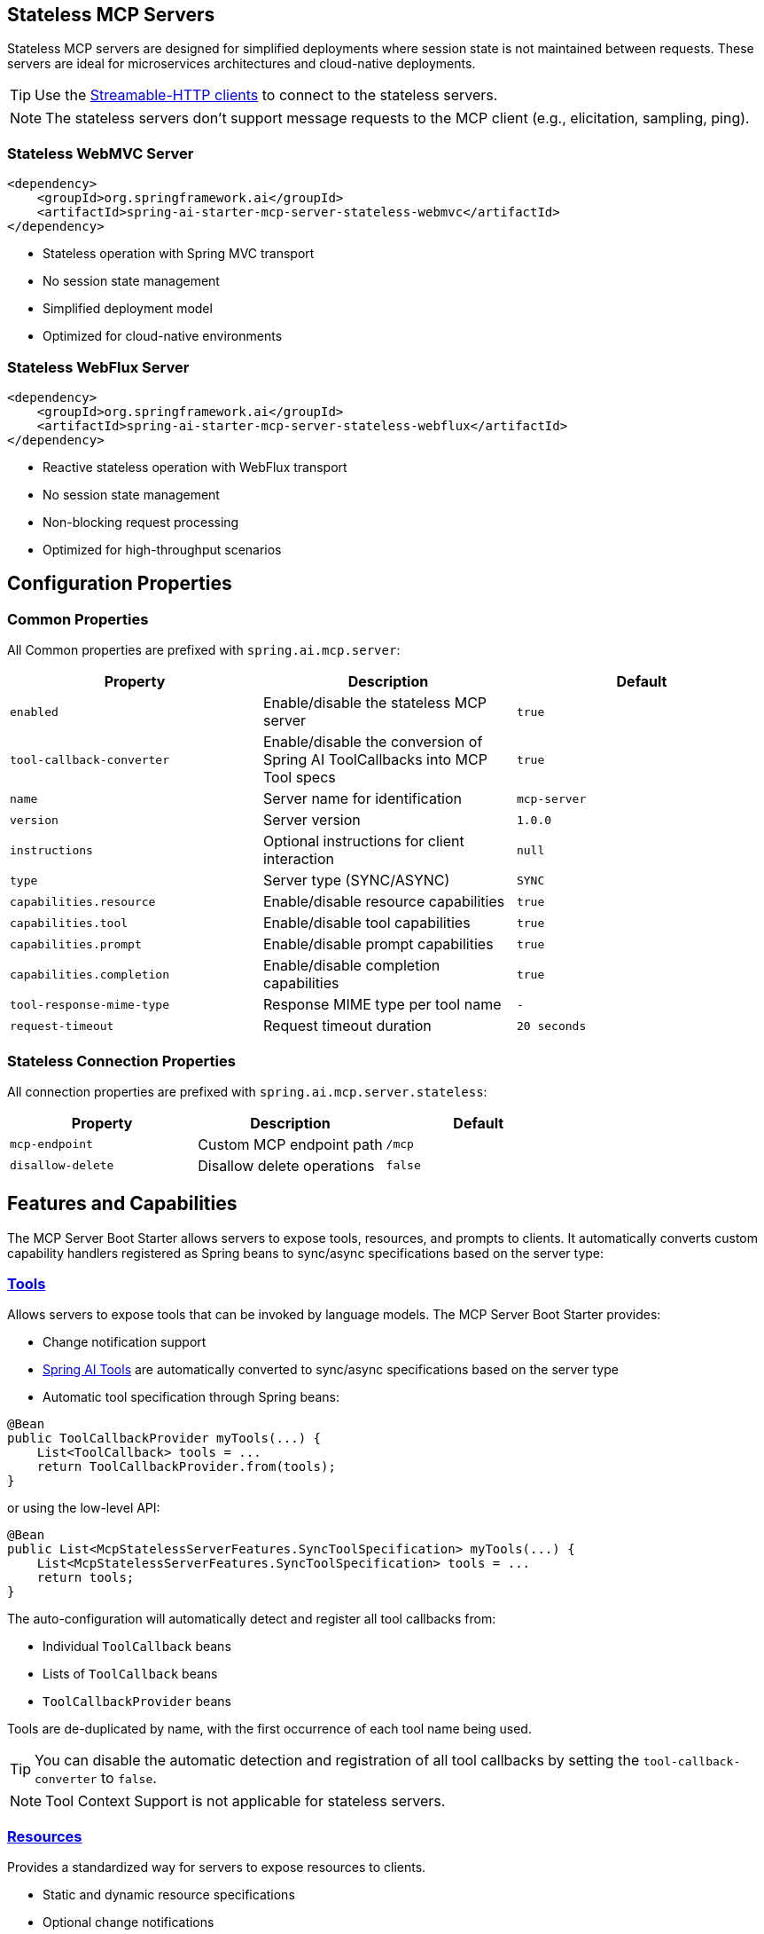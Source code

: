 
== Stateless MCP Servers

Stateless MCP servers are designed for simplified deployments where session state is not maintained between requests. 
These servers are ideal for microservices architectures and cloud-native deployments.

TIP: Use the xref:api/mcp/mcp-client-boot-starter-docs#_streamable_http_transport_properties[Streamable-HTTP clients] to connect to the stateless servers.

NOTE: The stateless servers don't support message requests to the MCP client (e.g., elicitation, sampling, ping).

=== Stateless WebMVC Server

[source,xml]
----
<dependency>
    <groupId>org.springframework.ai</groupId>
    <artifactId>spring-ai-starter-mcp-server-stateless-webmvc</artifactId>
</dependency>
----

- Stateless operation with Spring MVC transport
- No session state management
- Simplified deployment model
- Optimized for cloud-native environments

=== Stateless WebFlux Server

[source,xml]
----
<dependency>
    <groupId>org.springframework.ai</groupId>
    <artifactId>spring-ai-starter-mcp-server-stateless-webflux</artifactId>
</dependency>
----

- Reactive stateless operation with WebFlux transport
- No session state management
- Non-blocking request processing
- Optimized for high-throughput scenarios

== Configuration Properties

=== Common Properties

All Common properties are prefixed with `spring.ai.mcp.server`:

[options="header"]
|===
|Property |Description |Default
|`enabled` |Enable/disable the stateless MCP server |`true`
|`tool-callback-converter` |Enable/disable the conversion of Spring AI ToolCallbacks into MCP Tool specs |`true`
|`name` |Server name for identification |`mcp-server`
|`version` |Server version |`1.0.0`
|`instructions` |Optional instructions for client interaction |`null`
|`type` |Server type (SYNC/ASYNC) |`SYNC`
|`capabilities.resource` |Enable/disable resource capabilities |`true`
|`capabilities.tool` |Enable/disable tool capabilities |`true`
|`capabilities.prompt` |Enable/disable prompt capabilities |`true`
|`capabilities.completion` |Enable/disable completion capabilities |`true`
|`tool-response-mime-type` |Response MIME type per tool name |`-`
|`request-timeout` |Request timeout duration |`20 seconds`
|===

=== Stateless Connection Properties

All connection properties are prefixed with `spring.ai.mcp.server.stateless`:

[options="header"]
|===
|Property |Description |Default
|`mcp-endpoint` |Custom MCP endpoint path |`/mcp`
|`disallow-delete` |Disallow delete operations |`false`
|===

== Features and Capabilities

The MCP Server Boot Starter allows servers to expose tools, resources, and prompts to clients.
It automatically converts custom capability handlers registered as Spring beans to sync/async specifications based on the server type:

=== link:https://modelcontextprotocol.io/specification/2025-03-26/server/tools[Tools]
Allows servers to expose tools that can be invoked by language models. The MCP Server Boot Starter provides:

* Change notification support
* xref:api/tools.adoc[Spring AI Tools] are automatically converted to sync/async specifications based on the server type
* Automatic tool specification through Spring beans:

[source,java]
----
@Bean
public ToolCallbackProvider myTools(...) {
    List<ToolCallback> tools = ...
    return ToolCallbackProvider.from(tools);
}
----

or using the low-level API:

[source,java]
----
@Bean
public List<McpStatelessServerFeatures.SyncToolSpecification> myTools(...) {
    List<McpStatelessServerFeatures.SyncToolSpecification> tools = ...
    return tools;
}
----

The auto-configuration will automatically detect and register all tool callbacks from:

- Individual `ToolCallback` beans
- Lists of `ToolCallback` beans
- `ToolCallbackProvider` beans

Tools are de-duplicated by name, with the first occurrence of each tool name being used.

TIP: You can disable the automatic detection and registration of all tool callbacks by setting the `tool-callback-converter` to `false`.

NOTE: Tool Context Support is not applicable for stateless servers.

=== link:https://modelcontextprotocol.io/specification/2025-03-26/server/resources/[Resources]

Provides a standardized way for servers to expose resources to clients.

* Static and dynamic resource specifications
* Optional change notifications
* Support for resource templates
* Automatic conversion between sync/async resource specifications
* Automatic resource specification through Spring beans:

[source,java]
----
@Bean
public List<McpStatelessServerFeatures.SyncResourceSpecification> myResources(...) {
    var systemInfoResource = new McpSchema.Resource(...);
    var resourceSpecification = new McpStatelessServerFeatures.SyncResourceSpecification(systemInfoResource, (context, request) -> {
        try {
            var systemInfo = Map.of(...);
            String jsonContent = new ObjectMapper().writeValueAsString(systemInfo);
            return new McpSchema.ReadResourceResult(
                    List.of(new McpSchema.TextResourceContents(request.uri(), "application/json", jsonContent)));
        }
        catch (Exception e) {
            throw new RuntimeException("Failed to generate system info", e);
        }
    });

    return List.of(resourceSpecification);
}
----

=== link:https://modelcontextprotocol.io/specification/2025-03-26/server/prompts/[Prompts]

Provides a standardized way for servers to expose prompt templates to clients.

* Change notification support
* Template versioning
* Automatic conversion between sync/async prompt specifications
* Automatic prompt specification through Spring beans:

[source,java]
----
@Bean
public List<McpStatelessServerFeatures.SyncPromptSpecification> myPrompts() {
    var prompt = new McpSchema.Prompt("greeting", "A friendly greeting prompt",
        List.of(new McpSchema.PromptArgument("name", "The name to greet", true)));

    var promptSpecification = new McpStatelessServerFeatures.SyncPromptSpecification(prompt, (context, getPromptRequest) -> {
        String nameArgument = (String) getPromptRequest.arguments().get("name");
        if (nameArgument == null) { nameArgument = "friend"; }
        var userMessage = new PromptMessage(Role.USER, new TextContent("Hello " + nameArgument + "! How can I assist you today?"));
        return new GetPromptResult("A personalized greeting message", List.of(userMessage));
    });

    return List.of(promptSpecification);
}
----

=== link:https://modelcontextprotocol.io/specification/2025-03-26/server/utilities/completion/[Completion]

Provides a standardized way for servers to expose completion capabilities to clients.

* Support for both sync and async completion specifications
* Automatic registration through Spring beans:

[source,java]
----
@Bean
public List<McpStatelessServerFeatures.SyncCompletionSpecification> myCompletions() {
    var completion = new McpStatelessServerFeatures.SyncCompletionSpecification(
        new McpSchema.PromptReference(
					"ref/prompt", "code-completion", "Provides code completion suggestions"),
        (exchange, request) -> {
            // Implementation that returns completion suggestions
            return new McpSchema.CompleteResult(List.of("python", "pytorch", "pyside"), 10, true);
        }
    );

    return List.of(completion);
}
----

== Usage Examples

=== Stateless Server Configuration
[source,yaml]
----
spring:
  ai:
    mcp:
      server:
        name: stateless-mcp-server
        version: 1.0.0
        type: ASYNC
        instructions: "This stateless server is optimized for cloud deployments"
        streamable-http:          
          mcp-endpoint: /api/mcp
----

=== Creating a Spring Boot Application with MCP Server

[source,java]
----
@Service
public class WeatherService {

    @Tool(description = "Get weather information by city name")
    public String getWeather(String cityName) {
        // Implementation
    }
}

@SpringBootApplication
public class McpServerApplication {

    private static final Logger logger = LoggerFactory.getLogger(McpServerApplication.class);

    public static void main(String[] args) {
        SpringApplication.run(McpServerApplication.class, args);
    }

	@Bean
	public ToolCallbackProvider weatherTools(WeatherService weatherService) {
		return MethodToolCallbackProvider.builder().toolObjects(weatherService).build();
	}
}
----

The auto-configuration will automatically register the tool callbacks as MCP tools.
You can have multiple beans producing ToolCallbacks, and the auto-configuration will merge them.
